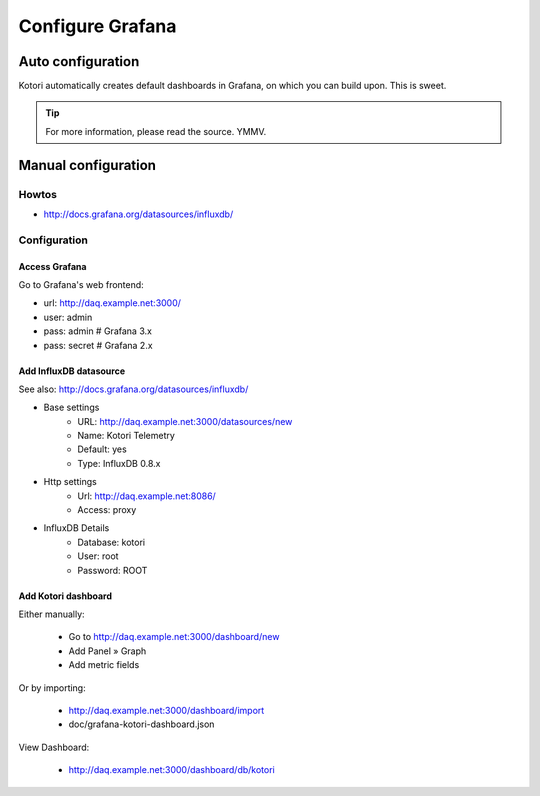 #################
Configure Grafana
#################


******************
Auto configuration
******************
Kotori automatically creates default dashboards in Grafana, on which you can build upon.
This is sweet.

.. tip:: For more information, please read the source. YMMV.


********************
Manual configuration
********************


Howtos
======
- http://docs.grafana.org/datasources/influxdb/


Configuration
=============

Access Grafana
--------------

Go to Grafana's web frontend:

- url:  http://daq.example.net:3000/
- user: admin
- pass: admin       # Grafana 3.x
- pass: secret      # Grafana 2.x



Add InfluxDB datasource
-----------------------
See also:
http://docs.grafana.org/datasources/influxdb/

- Base settings
    - URL: http://daq.example.net:3000/datasources/new
    - Name: Kotori Telemetry
    - Default: yes
    - Type: InfluxDB 0.8.x
- Http settings
    - Url: http://daq.example.net:8086/
    - Access: proxy
- InfluxDB Details
    - Database: kotori
    - User: root
    - Password: ROOT


Add Kotori dashboard
--------------------

Either manually:

    - Go to http://daq.example.net:3000/dashboard/new
    - Add Panel » Graph
    - Add metric fields

Or by importing:

    - http://daq.example.net:3000/dashboard/import
    - doc/grafana-kotori-dashboard.json


View Dashboard:

    - http://daq.example.net:3000/dashboard/db/kotori
